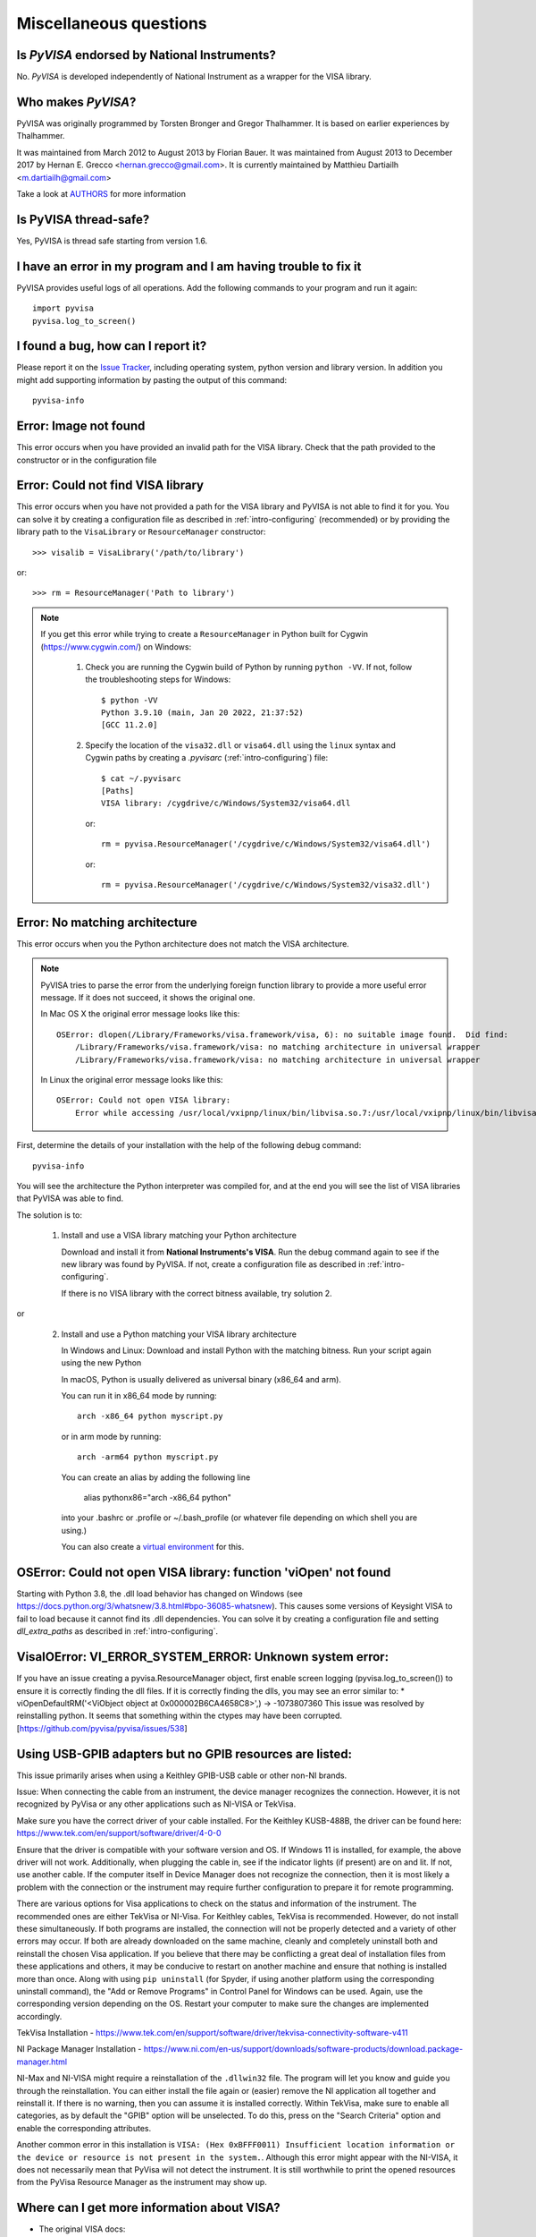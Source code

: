 .. _faq-faq:

Miscellaneous questions
=======================


Is *PyVISA* endorsed by National Instruments?
---------------------------------------------

No. *PyVISA* is developed independently of National Instrument as a wrapper
for the VISA library.


Who makes *PyVISA*?
-------------------

PyVISA was originally programmed by Torsten Bronger and Gregor Thalhammer.
It is based on earlier experiences by Thalhammer.

It was maintained from March 2012 to August 2013 by Florian Bauer.
It was maintained from August 2013 to December 2017 by Hernan E. Grecco <hernan.grecco@gmail.com>.
It is currently maintained by Matthieu Dartiailh <m.dartiailh@gmail.com>

Take a look at AUTHORS_ for more information


Is PyVISA thread-safe?
----------------------

Yes, PyVISA is thread safe starting from version 1.6.


I have an error in my program and I am having trouble to fix it
---------------------------------------------------------------

PyVISA provides useful logs of all operations. Add the following commands to
your program and run it again::

    import pyvisa
    pyvisa.log_to_screen()


I found a bug, how can I report it?
-----------------------------------

Please report it on the `Issue Tracker`_, including operating system, python
version and library version. In addition you might add supporting information
by pasting the output of this command::

    pyvisa-info


Error: Image not found
----------------------

This error occurs when you have provided an invalid path for the VISA library.
Check that the path provided to the constructor or in the configuration file


Error: Could not find VISA library
----------------------------------

This error occurs when you have not provided a path for the VISA library and
PyVISA is not able to find it for you. You can solve it by creating a configuration
file as described in :ref:`intro-configuring` (recommended) or by providing the
library path to the ``VisaLibrary`` or ``ResourceManager`` constructor::

    >>> visalib = VisaLibrary('/path/to/library')

or::

    >>> rm = ResourceManager('Path to library')

.. note::

   If you get this error while trying to create a ``ResourceManager`` in Python built
   for Cygwin (https://www.cygwin.com/) on Windows:

     1. Check you are running the Cygwin build of Python by running ``python -VV``. If not, follow
        the troubleshooting steps for Windows::

           $ python -VV
           Python 3.9.10 (main, Jan 20 2022, 21:37:52)
           [GCC 11.2.0]

     2. Specify the location of the ``visa32.dll`` or ``visa64.dll`` using the ``linux`` syntax
        and Cygwin paths by creating a `.pyvisarc` (:ref:`intro-configuring`) file::

           $ cat ~/.pyvisarc
           [Paths]
           VISA library: /cygdrive/c/Windows/System32/visa64.dll

        or::

           rm = pyvisa.ResourceManager('/cygdrive/c/Windows/System32/visa64.dll')

        or::

           rm = pyvisa.ResourceManager('/cygdrive/c/Windows/System32/visa32.dll')


Error: No matching architecture
-------------------------------

This error occurs when you the Python architecture does not match the VISA
architecture.

.. note:: PyVISA tries to parse the error from the underlying foreign function
   library to provide a more useful error message. If it does not succeed, it
   shows the original one.

   In Mac OS X the original error message looks like this::

    OSError: dlopen(/Library/Frameworks/visa.framework/visa, 6): no suitable image found.  Did find:
        /Library/Frameworks/visa.framework/visa: no matching architecture in universal wrapper
        /Library/Frameworks/visa.framework/visa: no matching architecture in universal wrapper

   In Linux the original error message looks like this::

    OSError: Could not open VISA library:
        Error while accessing /usr/local/vxipnp/linux/bin/libvisa.so.7:/usr/local/vxipnp/linux/bin/libvisa.so.7: wrong ELF class: ELFCLASS32


First, determine the details of your installation with the help of the
following debug command::

    pyvisa-info

You will see the architecture the Python interpreter was compiled for, and at the end you will
see the list of VISA libraries that PyVISA was able to find.

The solution is to:

  1. Install and use a VISA library matching your Python architecture

     Download and install it from **National Instruments's VISA**. Run the
     debug command again to see if the new library was found by PyVISA. If not,
     create a configuration file as described in :ref:`intro-configuring`.

     If there is no VISA library with the correct bitness available, try
     solution 2.

or

  2. Install and use a Python matching your VISA library architecture

     In Windows and Linux: Download and install Python with the matching
     bitness. Run your script again using the new Python

     In macOS, Python is usually delivered as universal binary (x86_64 and arm).

     You can run it in x86_64 mode by running::

        arch -x86_64 python myscript.py

     or in arm mode by running::

        arch -arm64 python myscript.py

     You can create an alias by adding the following line

        alias pythonx86="arch -x86_64 python"

     into your .bashrc or .profile or ~/.bash_profile (or whatever file
     depending on which shell you are using.)

     You can also create a `virtual environment`_ for this.


OSError: Could not open VISA library: function 'viOpen' not found
-----------------------------------------------------------------

Starting with Python 3.8, the .dll load behavior has changed on Windows (see
`https://docs.python.org/3/whatsnew/3.8.html#bpo-36085-whatsnew`_). This causes
some versions of Keysight VISA to fail to load because it cannot find its .dll
dependencies. You can solve it by creating a configuration file and setting `dll_extra_paths`
as described in :ref:`intro-configuring`.


VisaIOError: VI_ERROR_SYSTEM_ERROR: Unknown system error:
---------------------------------------------------------

If you have an issue creating a pyvisa.ResourceManager object, first enable screen
logging (pyvisa.log_to_screen()) to ensure it is correctly finding the dll files.
If it is correctly finding the dlls, you may see an error similar to:
*  viOpenDefaultRM('<ViObject object at 0x000002B6CA4658C8>',) -> -1073807360
This issue was resolved by reinstalling python. It seems that something within the ctypes
may have been corrupted.
[https://github.com/pyvisa/pyvisa/issues/538]


Using USB-GPIB adapters but no GPIB resources are listed:
---------------------------------------------------------

This issue primarily arises when using a Keithley GPIB-USB cable or other non-NI brands. 

Issue: When connecting the cable from an instrument, the device manager recognizes the connection. However, it is not recognized by PyVisa or any other applications such as NI-VISA or TekVisa. 

Make sure you have the correct driver of your cable installed. For the Keithley KUSB-488B, the driver can be found here: https://www.tek.com/en/support/software/driver/4-0-0

Ensure that the driver is compatible with your software version and OS. If Windows 11 is installed, for example, the above driver will not work. Additionally, when plugging the cable in, see if the indicator lights (if present) are on and lit. If not, use another cable. If the computer itself in Device Manager does not recognize the connection, then it is most likely a problem with the connection or the instrument may require further configuration to prepare it for remote programming. 

There are various options for Visa applications to check on the status and information of the instrument. The recommended ones are either TekVisa or NI-Visa. For Keithley cables, TekVisa is recommended. However, do not install these simultaneously. If both programs are installed, the connection will not be properly detected and a variety of other errors may occur. If both are already downloaded on the same machine, cleanly and completely uninstall both and reinstall the chosen Visa application. If you believe that there may be conflicting a great deal of installation files from these applications and others, it may be conducive to restart on another machine and ensure that nothing is installed more than once. Along with using ``pip uninstall`` (for Spyder, if using another platform using the corresponding uninstall command), the "Add or Remove Programs" in Control Panel for Windows can be used. Again, use the corresponding version depending on the OS. Restart your computer to make sure the changes are implemented accordingly. 

TekVisa Installation - https://www.tek.com/en/support/software/driver/tekvisa-connectivity-software-v411

NI Package Manager Installation - https://www.ni.com/en-us/support/downloads/software-products/download.package-manager.html

NI-Max and NI-VISA might require a reinstallation of the ``.dllwin32`` file. The program will let you know and guide you through the reinstallation. You can either install the file again or (easier) remove the NI application all together and reinstall it. If there is no warning, then you can assume it is installed correctly. Within TekVisa, make sure to enable all categories, as by default the "GPIB" option will be unselected. To do this, press on the "Search Criteria" option and enable the corresponding attributes. 

Another common error in this installation is ``VISA: (Hex 0xBFFF0011) Insufficient location information or the device or resource is not present in the system.``. Although this error might appear with the NI-VISA, it does not necessarily mean that PyVisa will not detect the instrument. It is still worthwhile to print the opened resources from the PyVisa Resource Manager as the instrument may show up. 



Where can I get more information about VISA?
--------------------------------------------


* The original VISA docs:

  - `VISA specification`_ (scroll down to the end)
  - `VISA library specification`_
  - `VISA specification for textual languages`_

* The very good VISA manuals from `National Instruments's VISA`_:

  - `NI-VISA User Manual`_
  - `NI-VISA Programmer Reference Manual`_
  - `NI-VISA help file`_ in HTML

.. _`VISA specification`:
       http://www.ivifoundation.org/Downloads/Specifications.htm
.. _`VISA library specification`:
       http://www.ivifoundation.org/Downloads/Class%20Specifications/vpp43.doc
.. _`VISA specification for textual languages`:
       http://www.ivifoundation.org/Downloads/Class%20Specifications/vpp432.doc
.. _`National Instruments's VISA`: http://ni.com/visa/
.. _`NI-VISA Programmer Reference Manual`:
       http://digital.ni.com/manuals.nsf/websearch/87E52268CF9ACCEE86256D0F006E860D
.. _`NI-VISA help file`:
       http://digital.ni.com/manuals.nsf/websearch/21992F3750B967ED86256F47007B00B3
.. _`NI-VISA User Manual`:
       http://digital.ni.com/manuals.nsf/websearch/266526277DFF74F786256ADC0065C50C


.. _`AUTHORS`: https://github.com/pyvisa/pyvisa/blob/main/AUTHORS
.. _`Issue Tracker`: https://github.com/pyvisa/pyvisa/issues
.. _`virtual environment`: http://www.virtualenv.org/en/latest/

.. _`https://docs.python.org/3/whatsnew/3.8.html#bpo-36085-whatsnew`:
       https://docs.python.org/3/whatsnew/3.8.html#bpo-36085-whatsnew
